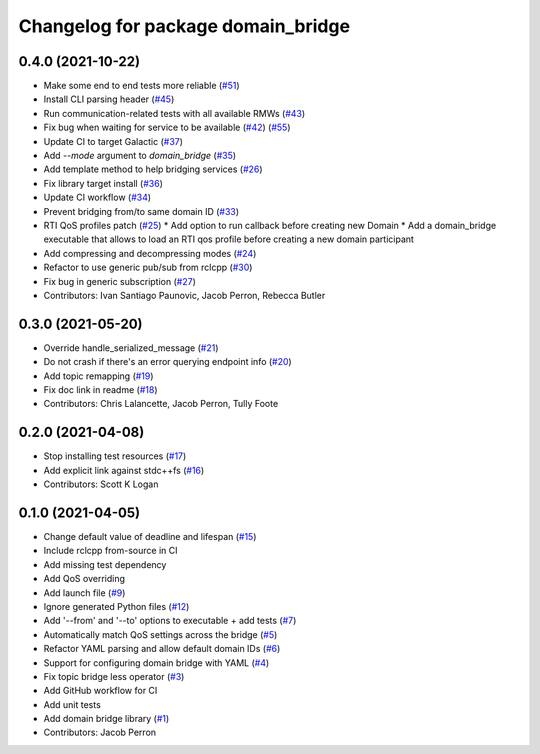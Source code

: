 ^^^^^^^^^^^^^^^^^^^^^^^^^^^^^^^^^^^
Changelog for package domain_bridge
^^^^^^^^^^^^^^^^^^^^^^^^^^^^^^^^^^^

0.4.0 (2021-10-22)
------------------
* Make some end to end tests more reliable (`#51 <https://github.com/ros2/domain_bridge/issues/51>`_)
* Install CLI parsing header (`#45 <https://github.com/ros2/domain_bridge/issues/45>`_)
* Run communication-related tests with all available RMWs (`#43 <https://github.com/ros2/domain_bridge/issues/43>`_)
* Fix bug when waiting for service to be available (`#42 <https://github.com/ros2/domain_bridge/issues/42>`_) (`#55 <https://github.com/ros2/domain_bridge/issues/55>`_)
* Update CI to target Galactic (`#37 <https://github.com/ros2/domain_bridge/issues/37>`_)
* Add `--mode` argument to `domain_bridge` (`#35 <https://github.com/ros2/domain_bridge/issues/35>`_)
* Add template method to help bridging services (`#26 <https://github.com/ros2/domain_bridge/issues/26>`_)
* Fix library target install (`#36 <https://github.com/ros2/domain_bridge/issues/36>`_)
* Update CI workflow (`#34 <https://github.com/ros2/domain_bridge/issues/34>`_)
* Prevent bridging from/to same domain ID (`#33 <https://github.com/ros2/domain_bridge/issues/33>`_)
* RTI QoS profiles patch (`#25 <https://github.com/ros2/domain_bridge/issues/25>`_)
  * Add option to run callback before creating new Domain
  * Add a domain_bridge executable that allows to load an RTI qos profile before creating a new domain  participant
* Add compressing and decompressing modes (`#24 <https://github.com/ros2/domain_bridge/issues/24>`_)
* Refactor to use generic pub/sub from rclcpp (`#30 <https://github.com/ros2/domain_bridge/issues/30>`_)
* Fix bug in generic subscription (`#27 <https://github.com/ros2/domain_bridge/issues/27>`_)
* Contributors: Ivan Santiago Paunovic, Jacob Perron, Rebecca Butler

0.3.0 (2021-05-20)
------------------
* Override handle_serialized_message (`#21 <https://github.com/ros2/domain_bridge/issues/21>`_)
* Do not crash if there's an error querying endpoint info (`#20 <https://github.com/ros2/domain_bridge/issues/20>`_)
* Add topic remapping (`#19 <https://github.com/ros2/domain_bridge/issues/19>`_)
* Fix doc link in readme (`#18 <https://github.com/ros2/domain_bridge/issues/18>`_)
* Contributors: Chris Lalancette, Jacob Perron, Tully Foote

0.2.0 (2021-04-08)
------------------
* Stop installing test resources (`#17 <https://github.com/ros2/domain_bridge/issues/17>`_)
* Add explicit link against stdc++fs (`#16 <https://github.com/ros2/domain_bridge/issues/16>`_)
* Contributors: Scott K Logan

0.1.0 (2021-04-05)
------------------
* Change default value of deadline and lifespan (`#15 <https://github.com/ros2/domain_bridge/issues/15>`_)
* Include rclcpp from-source in CI
* Add missing test dependency
* Add QoS overriding
* Add launch file (`#9 <https://github.com/ros2/domain_bridge/issues/9>`_)
* Ignore generated Python files (`#12 <https://github.com/ros2/domain_bridge/issues/12>`_)
* Add '--from' and '--to' options to executable + add tests (`#7 <https://github.com/ros2/domain_bridge/issues/7>`_)
* Automatically match QoS settings across the bridge (`#5 <https://github.com/ros2/domain_bridge/issues/5>`_)
* Refactor YAML parsing and allow default domain IDs (`#6 <https://github.com/ros2/domain_bridge/issues/6>`_)
* Support for configuring domain bridge with YAML (`#4 <https://github.com/ros2/domain_bridge/issues/4>`_)
* Fix topic bridge less operator (`#3 <https://github.com/ros2/domain_bridge/issues/3>`_)
* Add GitHub workflow for CI
* Add unit tests
* Add domain bridge library (`#1 <https://github.com/ros2/domain_bridge/issues/1>`_)
* Contributors: Jacob Perron
